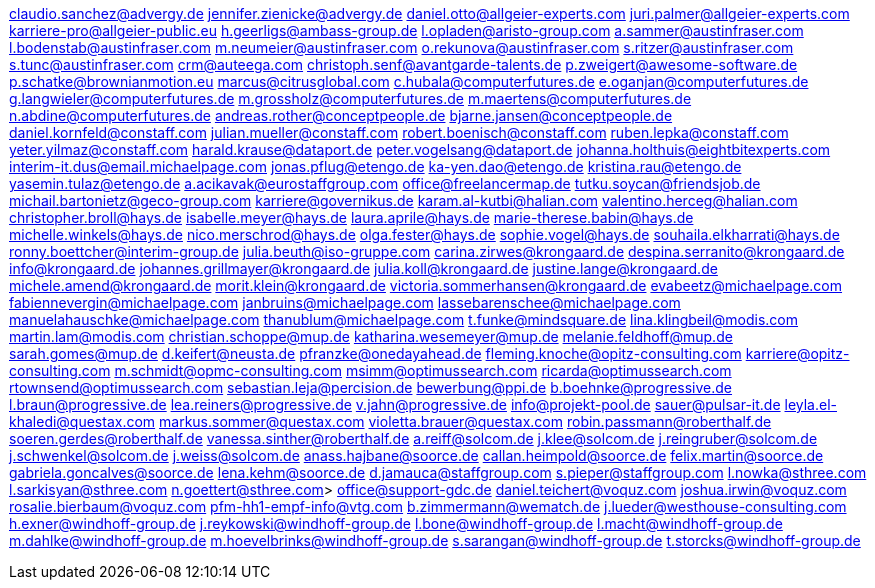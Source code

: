claudio.sanchez@advergy.de
jennifer.zienicke@advergy.de
daniel.otto@allgeier-experts.com
juri.palmer@allgeier-experts.com
karriere-pro@allgeier-public.eu
h.geerligs@ambass-group.de
l.opladen@aristo-group.com
a.sammer@austinfraser.com
l.bodenstab@austinfraser.com
m.neumeier@austinfraser.com
o.rekunova@austinfraser.com
s.ritzer@austinfraser.com
s.tunc@austinfraser.com
crm@auteega.com
christoph.senf@avantgarde-talents.de
p.zweigert@awesome-software.de
p.schatke@brownianmotion.eu
marcus@citrusglobal.com
c.hubala@computerfutures.de
e.oganjan@computerfutures.de
g.langwieler@computerfutures.de
m.grossholz@computerfutures.de
m.maertens@computerfutures.de
n.abdine@computerfutures.de
andreas.rother@conceptpeople.de
bjarne.jansen@conceptpeople.de
daniel.kornfeld@constaff.com
julian.mueller@constaff.com
robert.boenisch@constaff.com
ruben.lepka@constaff.com
yeter.yilmaz@constaff.com
harald.krause@dataport.de
peter.vogelsang@dataport.de
johanna.holthuis@eightbitexperts.com
interim-it.dus@email.michaelpage.com
jonas.pflug@etengo.de
ka-yen.dao@etengo.de
kristina.rau@etengo.de
yasemin.tulaz@etengo.de
a.acikavak@eurostaffgroup.com
office@freelancermap.de
tutku.soycan@friendsjob.de
michail.bartonietz@geco-group.com
karriere@governikus.de
karam.al-kutbi@halian.com
valentino.herceg@halian.com
christopher.broll@hays.de
isabelle.meyer@hays.de
laura.aprile@hays.de
marie-therese.babin@hays.de
michelle.winkels@hays.de
nico.merschrod@hays.de
olga.fester@hays.de
sophie.vogel@hays.de
souhaila.elkharrati@hays.de
ronny.boettcher@interim-group.de
julia.beuth@iso-gruppe.com
carina.zirwes@krongaard.de
despina.serranito@krongaard.de
info@krongaard.de
johannes.grillmayer@krongaard.de
julia.koll@krongaard.de
justine.lange@krongaard.de
michele.amend@krongaard.de
morit.klein@krongaard.de
victoria.sommerhansen@krongaard.de
evabeetz@michaelpage.com
fabiennevergin@michaelpage.com
janbruins@michaelpage.com
lassebarenschee@michaelpage.com
manuelahauschke@michaelpage.com
thanublum@michaelpage.com
t.funke@mindsquare.de
lina.klingbeil@modis.com
martin.lam@modis.com
christian.schoppe@mup.de
katharina.wesemeyer@mup.de
melanie.feldhoff@mup.de
sarah.gomes@mup.de
d.keifert@neusta.de
pfranzke@onedayahead.de
fleming.knoche@opitz-consulting.com
karriere@opitz-consulting.com
m.schmidt@opmc-consulting.com
msimm@optimussearch.com
ricarda@optimussearch.com
rtownsend@optimussearch.com
sebastian.leja@percision.de
bewerbung@ppi.de
b.boehnke@progressive.de
l.braun@progressive.de
lea.reiners@progressive.de
v.jahn@progressive.de
info@projekt-pool.de
sauer@pulsar-it.de
leyla.el-khaledi@questax.com
markus.sommer@questax.com
violetta.brauer@questax.com
robin.passmann@roberthalf.de
soeren.gerdes@roberthalf.de
vanessa.sinther@roberthalf.de
a.reiff@solcom.de
j.klee@solcom.de
j.reingruber@solcom.de
j.schwenkel@solcom.de
j.weiss@solcom.de
anass.hajbane@soorce.de
callan.heimpold@soorce.de
felix.martin@soorce.de
gabriela.goncalves@soorce.de
lena.kehm@soorce.de
d.jamauca@staffgroup.com
s.pieper@staffgroup.com
l.nowka@sthree.com
l.sarkisyan@sthree.com
n.goettert@sthree.com>
office@support-gdc.de
daniel.teichert@voquz.com
joshua.irwin@voquz.com
rosalie.bierbaum@voquz.com
pfm-hh1-empf-info@vtg.com
b.zimmermann@wematch.de
j.lueder@westhouse-consulting.com
h.exner@windhoff-group.de
j.reykowski@windhoff-group.de
l.bone@windhoff-group.de
l.macht@windhoff-group.de
m.dahlke@windhoff-group.de
m.hoevelbrinks@windhoff-group.de
s.sarangan@windhoff-group.de
t.storcks@windhoff-group.de
